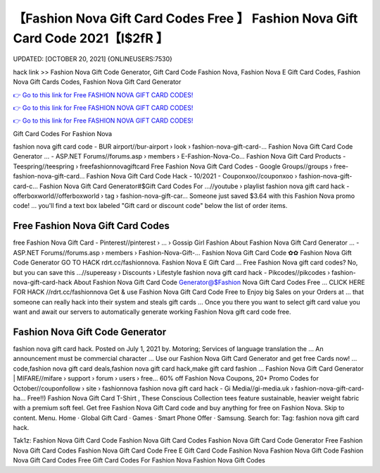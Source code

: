 【Fashion Nova Gift Card Codes Free 】 Fashion Nova Gift Card Code 2021【I$2fR 】
==============================================================================
UPDATED: [OCTOBER 20, 2021] {ONLINEUSERS:7530}

hack link >> Fashion Nova Gift Code Generator, Gift Card Code Fashion Nova, Fashion Nova E Gift Card Codes, Fashion Nova Gift Cards Codes, Fashion Nova Gift Card Generator

`👉 Go to this link for Free FASHION NOVA GIFT CARD CODES! <https://redirekt.in/fashionnova>`_

`👉 Go to this link for Free FASHION NOVA GIFT CARD CODES! <https://redirekt.in/fashionnova>`_

`👉 Go to this link for Free FASHION NOVA GIFT CARD CODES! <https://redirekt.in/fashionnova>`_

Gift Card Codes For Fashion Nova


fashion nova gift card code - BUR airport//bur-airport › look › fashion-nova-gift-card-...
Fashion Nova Gift Card Code Generator ... - ASP.NET Forums//forums.asp › members › E-Fashion-Nova-Co...
Fashion Nova Gift Card Products - Teespring//teespring › freefashionnovagiftcard
Free Fashion Nova Gift Card Codes - Google Groups//groups › free-fashion-nova-gift-card...
Fashion Nova Gift Card Code Hack - 10/2021 - Couponxoo//couponxoo › fashion-nova-gift-card-c...
Fashion Nova Gift Card Generator#$Gift Card Codes For ...//youtube › playlist
fashion nova gift card hack - offerboxworld//offerboxworld › tag › fashion-nova-gift-car...
Someone just saved $3.64 with this Fashion Nova promo code! ... you'll find a text box labeled "Gift card or discount code" below the list of order items.

********************************
Free Fashion Nova Gift Card Codes
********************************

free Fashion Nova Gift Card - Pinterest//pinterest › ... › Gossip Girl Fashion
About Fashion Nova Gift Card Generator ... - ASP.NET Forums//forums.asp › members › Fashion-Nova-Gift-...
Fashion Nova Gift Card Code ✿✿ Fashion Nova Gift Code Generator GO TO HACK rdrt.cc/fashionnova. Fashion Nova E Gift Card ...
Free Fashion Nova gift card codes? No, but you can save this ...//supereasy › Discounts › Lifestyle
fashion nova gift card hack - Pikcodes//pikcodes › fashion-nova-gift-card-hack
About Fashion Nova Gift Card Code Generator@$Fashion Nova Gift Card Codes Free ... CLICK HERE FOR HACK //rdrt.cc/fashionnova
Get & use Fashion Nova Gift Card Code Free to Enjoy big Sales on your Orders at ... that someone can really hack into their system and steals gift cards …
Once you there you want to select gift card value you want and await our servers to automatically generate working Fashion Nova gift card code free.

***********************************
Fashion Nova Gift Code Generator
***********************************

fashion nova gift card hack. Posted on July 1, 2021 by. Motoring; Services of language translation the ... An announcement must be commercial character ...
Use our Fashion Nova Gift Card Generator and get free Cards now! ... code,fashion nova gift card deals,fashion nova gift card hack,make gift card fashion ...
Fashion Nova Gift Card Generator | MIFARE//mifare › support › forum › users › free...
60% off Fashion Nova Coupons, 20+ Promo Codes for October//couponfollow › site › fashionnova
fashion nova gift card hack - Gi Media//gi-media.uk › fashion-nova-gift-card-ha...
Free!!) Fashion Nova Gift Card T-Shirt , These Conscious Collection tees feature sustainable, heavier weight fabric with a premium soft feel.
Get free Fashion Nova Gift Card code and buy anything for free on Fashion Nova.
Skip to content. Menu. Home · Global Gift Card · Games · Smart Phone Offer · Samsung. Search for: Tag: fashion nova gift card hack.


Tak1z:
Fashion Nova Gift Card Code
Fashion Nova Gift Card Codes
Fashion Nova Gift Card Code Generator
Free Fashion Nova Gift Card Codes
Fashion Nova Gift Card Code Free
E Gift Card Code Fashion Nova
Fashion Nova Gift Code
Fashion Nova Gift Card Codes Free
Gift Card Codes For Fashion Nova
Fashion Nova Gift Codes
